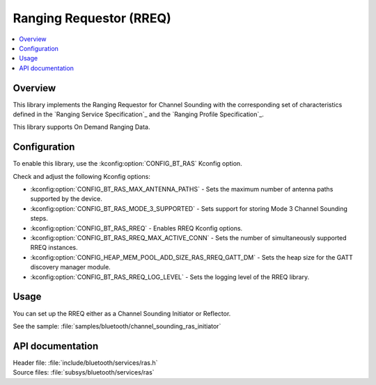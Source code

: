 .. _rreq_readme:

Ranging Requestor (RREQ)
########################

.. contents::
   :local:
   :depth: 2

Overview
********

This library implements the Ranging Requestor for Channel Sounding with the corresponding set of characteristics defined in the `Ranging Service Specification`_ and the `Ranging Profile Specification`_.

This library supports On Demand Ranging Data.

Configuration
*************

To enable this library, use the :kconfig:option:`CONFIG_BT_RAS` Kconfig option.

Check and adjust the following Kconfig options:

* :kconfig:option:`CONFIG_BT_RAS_MAX_ANTENNA_PATHS` - Sets the maximum number of antenna paths supported by the device.

* :kconfig:option:`CONFIG_BT_RAS_MODE_3_SUPPORTED` - Sets support for storing Mode 3 Channel Sounding steps.

* :kconfig:option:`CONFIG_BT_RAS_RREQ` - Enables RREQ Kconfig options.

* :kconfig:option:`CONFIG_BT_RAS_RREQ_MAX_ACTIVE_CONN` - Sets the number of simultaneously supported RREQ instances.

* :kconfig:option:`CONFIG_HEAP_MEM_POOL_ADD_SIZE_RAS_RREQ_GATT_DM` - Sets the heap size for the GATT discovery manager module.

* :kconfig:option:`CONFIG_BT_RAS_RREQ_LOG_LEVEL` - Sets the logging level of the RREQ library.

Usage
*****

You can set up the RREQ either as a Channel Sounding Initiator or Reflector.

| See the sample: :file:`samples/bluetooth/channel_sounding_ras_initiator`

API documentation
*****************

| Header file: :file:`include/bluetooth/services/ras.h`
| Source files: :file:`subsys/bluetooth/services/ras`

.. doxygengroup:: bt_ras
